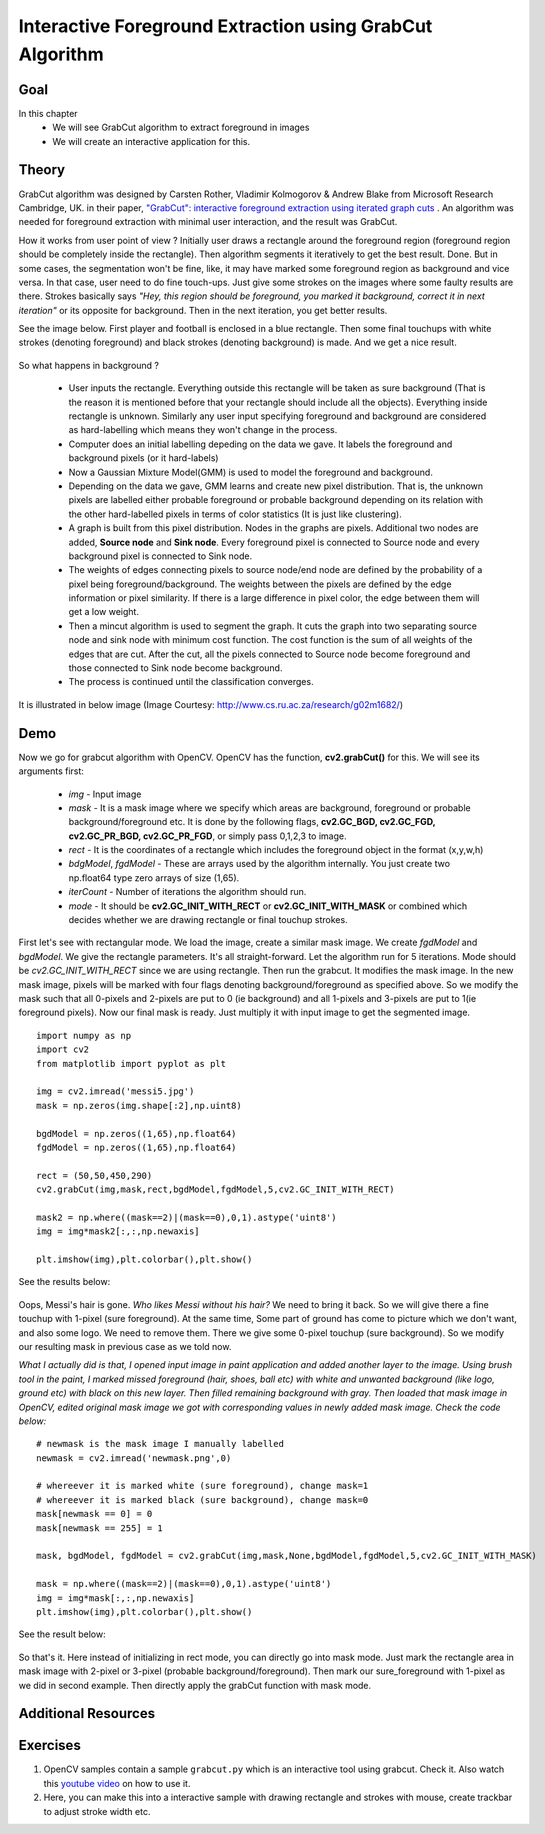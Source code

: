 .. _grabcut:

Interactive Foreground Extraction using GrabCut Algorithm
*************************************************************

Goal
======

In this chapter
    * We will see GrabCut algorithm to extract foreground in images
    * We will create an interactive application for this.
    
Theory
=========

GrabCut algorithm was designed by Carsten Rother, Vladimir Kolmogorov & Andrew Blake from Microsoft Research Cambridge, UK. in their paper, `"GrabCut": interactive foreground extraction using iterated graph cuts <http://dl.acm.org/citation.cfm?id=1015720>`_ . An algorithm was needed for foreground extraction with minimal user interaction, and the result was GrabCut. 

How it works from user point of view ? Initially user draws a rectangle around the foreground region (foreground region should be completely inside the rectangle). Then algorithm segments it iteratively to get the best result. Done. But in some cases, the segmentation won't be fine, like, it may have marked some foreground region as background and vice versa. In that case, user need to do fine touch-ups. Just give some strokes on the images where some faulty results are there. Strokes basically says *"Hey, this region should be foreground, you marked it background, correct it in next iteration"* or its opposite for background. Then in the next iteration, you get better results.

See the image below. First player and football is enclosed in a blue rectangle. Then some final touchups with white strokes (denoting foreground) and black strokes (denoting background) is made. And we get a nice result.

    .. image:: images/grabcut_output1.jpg
        :alt: GrabCut in Action
        :align: center
        
So what happens in background ? 

    * User inputs the rectangle. Everything outside this rectangle will be taken as sure background (That is the reason it is mentioned before that your rectangle should include all the objects). Everything inside rectangle is unknown. Similarly any user input specifying foreground and background are considered as hard-labelling which means they won't change in the process.
    * Computer does an initial labelling depeding on the data we gave. It labels the foreground and background pixels (or it hard-labels)
    * Now a Gaussian Mixture Model(GMM) is used to model the foreground and background.
    * Depending on the data we gave, GMM learns and create new pixel distribution. That is, the unknown pixels are labelled either probable foreground or probable background depending on its relation with the other hard-labelled pixels in terms of color statistics (It is just like clustering).
    * A graph is built from this pixel distribution. Nodes in the graphs are pixels. Additional two nodes are added, **Source node** and **Sink node**. Every foreground pixel is connected to Source node and every background pixel is connected to Sink node.
    * The weights of edges connecting pixels to source node/end node are defined by the probability of a pixel being foreground/background. The weights between the pixels are defined by the edge information or pixel similarity. If there is a large difference in pixel color, the edge between them will get a low weight.
    * Then a mincut algorithm is used to segment the graph. It cuts the graph into two separating source node and sink node with minimum cost function. The cost function is the sum of all weights of the edges that are cut. After the cut, all the pixels connected to Source node become foreground and those connected to Sink node become background.
    * The process is continued until the classification converges.
    
It is illustrated in below image (Image Courtesy: http://www.cs.ru.ac.za/research/g02m1682/)
    
    .. image:: images/grabcut.jpg
        :alt: Simplified Diagram of GrabCut Algorithm
        :align: center
        
Demo
=======

Now we go for grabcut algorithm with OpenCV. OpenCV has the function, **cv2.grabCut()** for this. We will see its arguments first:

    * *img* - Input image
    * *mask* - It is a mask image where we specify which areas are background, foreground or probable background/foreground etc. It is done by the following flags, **cv2.GC_BGD, cv2.GC_FGD, cv2.GC_PR_BGD, cv2.GC_PR_FGD**, or simply pass 0,1,2,3 to image.
    * *rect* - It is the coordinates of a rectangle which includes the foreground object in the format (x,y,w,h)
    * *bdgModel*, *fgdModel* - These are arrays used by the algorithm internally. You just create two np.float64 type zero arrays of size (1,65).
    * *iterCount* - Number of iterations the algorithm should run.
    * *mode* - It should be **cv2.GC_INIT_WITH_RECT** or **cv2.GC_INIT_WITH_MASK** or combined which decides whether we are drawing rectangle or final touchup strokes.
    
First let's see with rectangular mode. We load the image, create a similar mask image. We create *fgdModel* and *bgdModel*. We give the rectangle parameters. It's all straight-forward. Let the algorithm run for 5 iterations. Mode should be *cv2.GC_INIT_WITH_RECT* since we are using rectangle. Then run the grabcut. It modifies the mask image. In the new mask image, pixels will be marked with four flags denoting background/foreground as specified above. So we modify the mask such that all 0-pixels and 2-pixels are put to 0 (ie background) and all 1-pixels and 3-pixels are put to 1(ie foreground pixels). Now our final mask is ready. Just multiply it with input image to get the segmented image.
::

    import numpy as np
    import cv2
    from matplotlib import pyplot as plt

    img = cv2.imread('messi5.jpg')
    mask = np.zeros(img.shape[:2],np.uint8)

    bgdModel = np.zeros((1,65),np.float64)
    fgdModel = np.zeros((1,65),np.float64)

    rect = (50,50,450,290)
    cv2.grabCut(img,mask,rect,bgdModel,fgdModel,5,cv2.GC_INIT_WITH_RECT)

    mask2 = np.where((mask==2)|(mask==0),0,1).astype('uint8')
    img = img*mask2[:,:,np.newaxis]

    plt.imshow(img),plt.colorbar(),plt.show()
    
See the results below:

    .. image:: images/grabcut_rect.jpg
        :alt: Segmentation in rect mode
        :align: center

Oops, Messi's hair is gone. *Who likes Messi without his hair?* We need to bring it back. So we will give there a fine touchup with 1-pixel (sure foreground). At the same time, Some part of ground has come to picture which we don't want, and also some logo. We need to remove them. There we give some 0-pixel touchup (sure background). So we modify our resulting mask in previous case as we told now.

*What I actually did is that, I opened input image in paint application and added another layer to the image. Using brush tool in the paint, I marked missed foreground (hair, shoes, ball etc) with white and unwanted background (like logo, ground etc) with black on this new layer. Then filled remaining background with gray. Then loaded that mask image in OpenCV, edited original mask image we got with corresponding values in newly added mask image. Check the code below:*
::

    # newmask is the mask image I manually labelled
    newmask = cv2.imread('newmask.png',0)

    # whereever it is marked white (sure foreground), change mask=1
    # whereever it is marked black (sure background), change mask=0
    mask[newmask == 0] = 0
    mask[newmask == 255] = 1

    mask, bgdModel, fgdModel = cv2.grabCut(img,mask,None,bgdModel,fgdModel,5,cv2.GC_INIT_WITH_MASK)

    mask = np.where((mask==2)|(mask==0),0,1).astype('uint8')
    img = img*mask[:,:,np.newaxis]
    plt.imshow(img),plt.colorbar(),plt.show()

See the result below:

    .. image:: images/grabcut_mask.jpg
        :alt: Segmentation in mask mode
        :align: center
        
So that's it. Here instead of initializing in rect mode, you can directly go into mask mode. Just mark the rectangle area in mask image with 2-pixel or 3-pixel (probable background/foreground). Then mark our sure_foreground with 1-pixel as we did in second example. Then directly apply the grabCut function with mask mode. 

Additional Resources
=======================



Exercises
============

#. OpenCV samples contain a sample ``grabcut.py`` which is an interactive tool using grabcut. Check it. Also watch this `youtube video <http://www.youtube.com/watch?v=kAwxLTDDAwU>`_ on how to use it.
#. Here, you can make this into a interactive sample with drawing rectangle and strokes with mouse, create trackbar to adjust stroke width etc.
